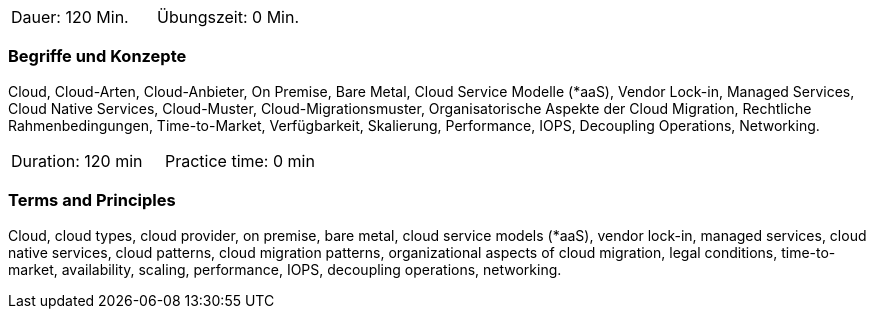 // tag::DE[]
|===
| Dauer: 120 Min. | Übungszeit: 0 Min.
|===

=== Begriffe und Konzepte

Cloud, Cloud-Arten, Cloud-Anbieter, On Premise, Bare Metal, Cloud Service Modelle (*aaS), Vendor Lock-in, Managed Services, Cloud Native Services, Cloud-Muster, Cloud-Migrationsmuster, Organisatorische Aspekte der Cloud Migration, Rechtliche Rahmenbedingungen, Time-to-Market, Verfügbarkeit, Skalierung, Performance, IOPS, Decoupling Operations, Networking.

// end::DE[]

// tag::EN[]
|===
| Duration: 120 min | Practice time: 0 min
|===

=== Terms and Principles

Cloud, cloud types, cloud provider, on premise, bare metal, cloud service models (*aaS), vendor lock-in, managed services, cloud native services, cloud patterns, cloud migration patterns, organizational aspects of cloud migration, legal conditions, time-to-market, availability, scaling, performance, IOPS, decoupling operations, networking.
// end::EN[]





